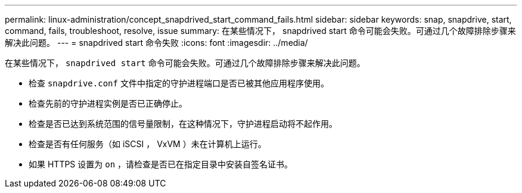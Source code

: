 ---
permalink: linux-administration/concept_snapdrived_start_command_fails.html 
sidebar: sidebar 
keywords: snap, snapdrive, start, command, fails, troubleshoot, resolve, issue 
summary: 在某些情况下， snapdrived start 命令可能会失败。可通过几个故障排除步骤来解决此问题。 
---
= snapdrived start 命令失败
:icons: font
:imagesdir: ../media/


[role="lead"]
在某些情况下， `snapdrived start` 命令可能会失败。可通过几个故障排除步骤来解决此问题。

* 检查 `snapdrive.conf` 文件中指定的守护进程端口是否已被其他应用程序使用。
* 检查先前的守护进程实例是否已正确停止。
* 检查是否已达到系统范围的信号量限制，在这种情况下，守护进程启动将不起作用。
* 检查是否有任何服务（如 iSCSI ， VxVM ）未在计算机上运行。
* 如果 HTTPS 设置为 `on` ，请检查是否已在指定目录中安装自签名证书。

